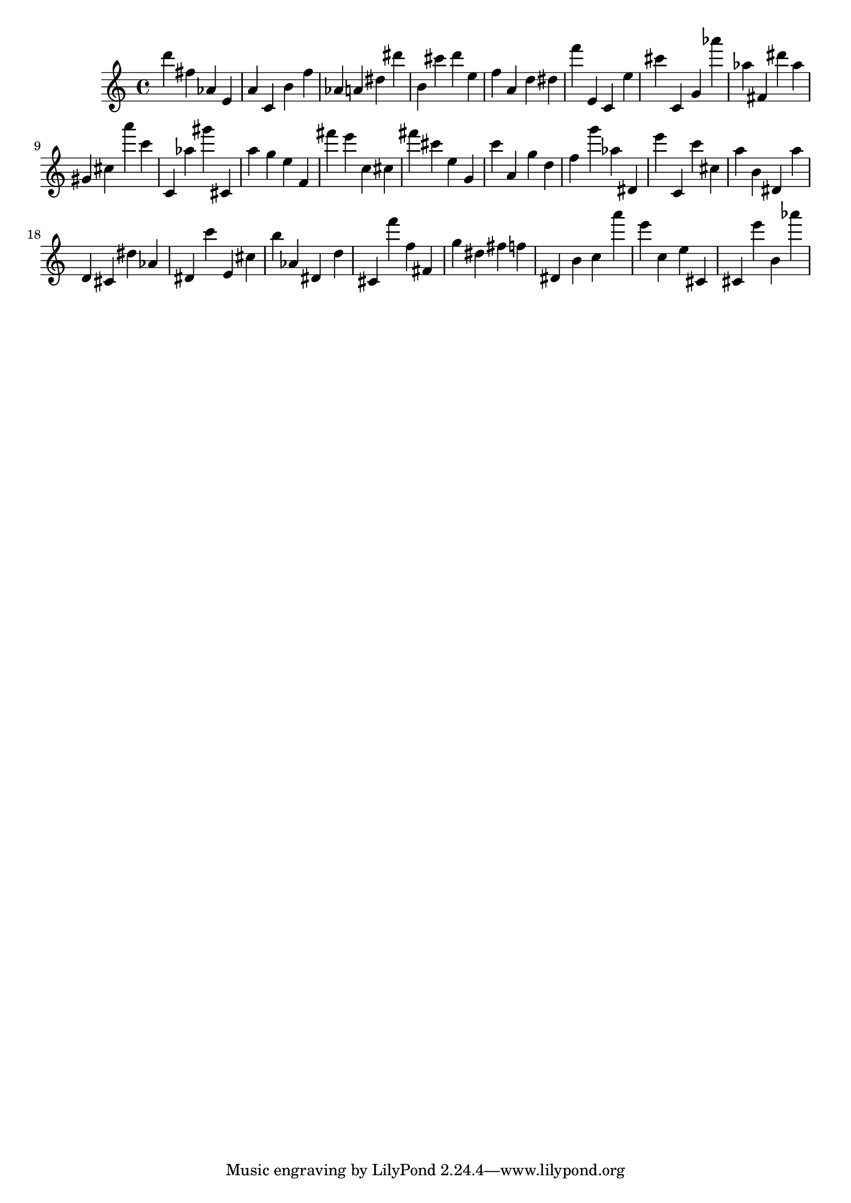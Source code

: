 \version "2.18.2"

\score {

{
\clef treble
d''' fis'' as' e' a' c' b' f'' as' a' dis'' dis''' b' cis''' d''' e'' f'' a' d'' dis'' f''' e' c' e'' cis''' c' g' as''' as'' fis' dis''' as'' gis' cis'' a''' c''' c' as'' gis''' cis' a'' g'' e'' f' fis''' e''' c'' cis'' fis''' cis''' e'' g' c''' a' g'' d'' f'' g''' as'' dis' e''' c' c''' cis'' a'' b' dis' a'' d' cis' dis'' as' dis' c''' e' cis'' b'' as' dis' d'' cis' f''' f'' fis' g'' dis'' fis'' f'' dis' b' c'' a''' e''' c'' e'' cis' cis' e''' b' as''' 
}

 \midi { }
 \layout { }
}